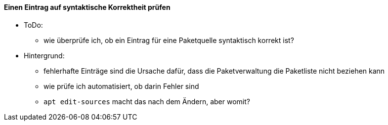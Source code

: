 // Datei: ./werkzeuge/paketquellen-und-werkzeuge/etc-apt-sources.list-verstehen/eintrag-pruefen.adoc

// Baustelle: Notizen

[[eintrag-pruefen]]
==== Einen Eintrag auf syntaktische Korrektheit prüfen ====

// Indexeinträge
(((/etc/apt/sources.list, Eintrag auf syntaktische Korrektheit prüfen)))

* ToDo:
** wie überprüfe ich, ob ein Eintrag für eine Paketquelle syntaktisch korrekt ist?
* Hintergrund:
** fehlerhafte Einträge sind die Ursache dafür, dass die Paketverwaltung die Paketliste nicht beziehen kann
** wie prüfe ich automatisiert, ob darin Fehler sind
** `apt edit-sources` macht das nach dem Ändern, aber womit?

// Datei (Ende): ./werkzeuge/paketquellen-und-werkzeuge/etc-apt-sources.list-verstehen/eintrag-pruefen.adoc
